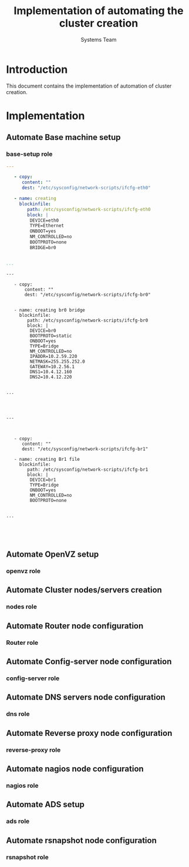 #+Title: Implementation of automating the cluster creation
#+Author: Systems Team

* Introduction
  This document contains the implementation of automation of cluster
  creation.
* Implementation
** Automate Base machine setup
*** base-setup role   
#+BEGIN_SRC yml :tangle roles/basesetup/eth0.yml
---
   
   - copy: 
      content: ""      
      dest: "/etc/sysconfig/network-scripts/ifcfg-eth0" 
  
   - name: creating
     blockinfile:
        path: /etc/sysconfig/network-scripts/ifcfg-eth0
        block: |
         DEVICE=eth0
         TYPE=Ethernet
         ONBOOT=yes
         NM_CONTROLLED=no
         BOOTPROTO=none
         BRIDGE=br0
          

...
    
#+END_SRC
#+BEGIN_SRC 
---
   
   - copy:  
       content: ""      
       dest: "/etc/sysconfig/network-scripts/ifcfg-br0"
   
      
   - name: creating br0 bridge
     blockinfile:
        path: /etc/sysconfig/network-scripts/ifcfg-br0
        block: |
         DEVICE=br0
         BOOTPROTO=static
         ONBOOT=yes
         TYPE=Bridge
         NM_CONTROLLED=no
         IPADDR=10.2.59.220
         NETMASK=255.255.252.0
         GATEWAY=10.2.56.1
         DNS1=10.4.12.160
         DNS2=10.4.12.220
          

...



#+END_SRC
#+BEGIN_SRC 
---


   
   - copy: 
      content: ""      
      dest: "/etc/sysconfig/network-scripts/ifcfg-br1"
      
   - name: creating Br1 file
     blockinfile:
        path: /etc/sysconfig/network-scripts/ifcfg-br1
        block: |
         DEVICE=br1
         TYPE=Bridge
         ONBOOT=yes
         NM_CONTROLLED=no
         BOOTPROTO=none


...


#+END_SRC
#+BEGIN_SRC 

#+END_SRC

** Automate OpenVZ setup
*** openvz role
** Automate Cluster nodes/servers creation
*** nodes role 
** Automate Router node configuration
*** Router role
** Automate Config-server node configuration
*** config-server role
** Automate DNS servers node configuration
*** dns role
** Automate Reverse proxy node configuration
*** reverse-proxy role
** Automate nagios node configuration
*** nagios role
** Automate ADS setup
*** ads role
** Automate rsnapshot node configuration
*** rsnapshot role

  

